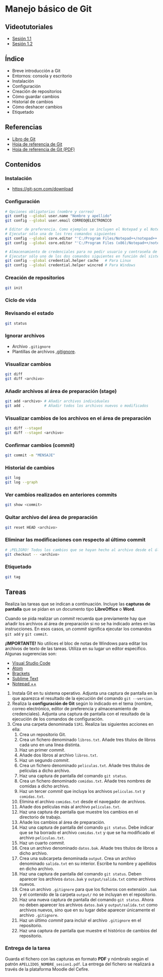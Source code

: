 * Manejo básico de Git
[[./imagenes/Logotipo_ME_FP_GV_FSE.png]]

** Videotutoriales
- [[https://www.youtube.com/watch?v=DuewUoPnAmg&index=2&list=PLQg_Bl-6Gfo9k0KQg5vaaV9r6Hg--nMA7][Sesión 1.1]]
- [[https://www.youtube.com/watch?v=uwqvuJ5lrIs&list=PLQg_Bl-6Gfo9k0KQg5vaaV9r6Hg--nMA7&index=3][Sesión 1.2]]

** Índice
    - Breve introducción a Git
    - Entornos: consola y escritorio
    - Instalación
    - Configuración
    - Creación de repositorios
    - Cómo guardar cambios
    - Historial de cambios
    - Cómo deshacer cambios
    - Etiquetado

** Referencias
- [[https://git-scm.com/book/es/v2/][Libro de Git]]
- [[https://training.github.com/][Hoja de referencia de Git]]
- [[https://training.github.com/downloads/es_ES/github-git-cheat-sheet.pdf][Hoja de referencia de Git (PDF)]]

** Contenidos
*** Instalación
 - [[https://git-scm.com/download][https://git-scm.com/download]]

*** Configuración
 #+begin_src bash
 # Opciones obligatorias (nombre y correo)
 git config --global user.name "Nombre y apellido"
 git config --global user.email CORREO@ELECTRONICO

 # Editor de preferencia. Como ejemplos se incluyen el Notepad y el Notepad ++ en Windows
 # Ejecutar sólo una de los tres comandos siguientes
 git config --global core.editor "'C:/Program Files/Notepad++/notepad++.exe' -multiInst -notabbar -nosession -noPlugin" # Notepad ++
 git config --global core.editor "'C:/Program Files (x86)/Notepad++/notepad++.exe' -multiInst -notabbar -nosession -noPlugin" # Notepad ++ 32 bit

 # Almacenamiento de credenciales para no pedir usuario y contraseña de GitHub cada vez que se suban cambios al servidor
 # Ejecutar sólo uno de los dos comandos siguientes en función del sistema
 git config --global credential.helper cache   # Para Linux
 git config --global credential.helper wincred # Para Windows
 #+end_src

*** Creación de repositorios
 #+begin_src bash
 git init
 #+end_src

*** Ciclo de vida
 [[https://git-scm.com/book/en/v2/images/lifecycle.png]]

*** Revisando el estado
 #+begin_src bash
 git status
 #+end_src

*** Ignorar archivos
 - Archivo ~.gitignore~
 - Plantillas de archivos [[https://github.com/github/gitignore][.gitignore]].

*** Visualizar cambios
 #+begin_src bash
 git diff
 git diff <archivo>
 #+end_src

*** Añadir archivos al área de preparación (stage)
 #+begin_src bash
 git add <archivo> # Añadir archivos individuales
 git add .         # Añadir todos los archivos nuevos o modificados
 #+end_src

*** Visualizar cambios de los archivos en el área de preparación
 #+begin_src bash
 git diff --staged
 git diff --staged <archivo>
 #+end_src

*** Confirmar cambios (commit)
 #+begin_src bash
 git commit -m "MENSAJE"
 #+end_src

*** Historial de cambios
 #+begin_src bash
 git log
 git log --graph
 #+end_src

*** Ver cambios realizados en anteriores commits
 #+begin_src bash
 git show <commit>
 #+end_src

*** Quitar archivo del área de preparación
 #+begin_src bash
 git reset HEAD <archivo>
 #+end_src

*** Eliminar las modificaciones con respecto al último commit
 #+begin_src bash
 # ¡PELIGRO! Todos los cambios que se hayan hecho al archivo desde el último commit se eliminarán
 git checkout -- <archivo>
 #+end_src

*** Etiquetado
 #+begin_src bash
 git tag
 #+end_src

** Tareas
   Realiza las tareas que se indican a continuación. Incluye las *capturas de pantalla* que se pidan en un documento tipo *LibreOffice* o *Word*.

   Cuando se pida realizar un /commit/ recuerda que previamente hay que añadir los archivos al área de preparación si no se ha indicado antes en las instrucciones. En esos casos, un /commit/ significa ejecutar los comandos ~git add~ y ~git commit~.

   *¡IMPORTANTE!* No utilices el bloc de notas de Windows para editar los archivos de texto de las tareas. Utiliza en su lugar un editor específico. Algunas sugerencias son:
   - [[https://code.visualstudio.com/][Visual Studio Code]]
   - [[https://atom.io/][Atom]]
   - [[http://brackets.io/][Brackets]]
   - [[https://www.sublimetext.com/][Sublime Text]]
   - [[https://notepad-plus-plus.org/][Notepad ++]]


   1. Instala Git en tu sistema operativo. Adjunta una captura de pantalla en la que aparezca el resultado de la ejecución del comando ~git --version~.
   2. Realiza la *configuración de Git* según lo indicado en el tema (nombre, correo electrónico, editor de preferencia y almacenamiento de credenciales). Adjunta una captura de pantalla con el resultado de la ejecución de los comandos de configuración.
   3. Crea una carpeta denominada ~S1R1~. Realiza las siguientes acciones en ella:
      1) Crea un repositorio Git.
      2) Crea un fichero denominado ~libros.txt~. Añade tres títulos de libros cada uno en una línea distinta.
      3) Haz un primer /commit/.
      4) Añade dos libros al archivo ~libros.txt~.
      5) Haz un segundo /commit/.
      6) Crea un fichero denominado ~peliculas.txt~. Añade tres títulos de películas a dicho archivo.
      7) Haz una captura de pantalla del comando ~git status~.
      8) Crea un fichero denominado ~comidas.txt~. Añade tres nombres de comidas a dicho archivo.
      9) Haz un tercer /commit/ que incluya los archivos ~peliculas.txt~ y ~comidas.txt~.
      10) Elimina el archivo ~comidas.txt~ desde el navegador de archivos.
      11) Añade dos películas más al archivo ~peliculas.txt~.
      12) Haz una captura de pantalla que muestre los cambios en el directorio de trabajo.
      13) Añade los cambios al área de preparación.
      14) Haz una captura de pantalla del comando ~git status~. Debe indicar que se ha borrado el archivo ~comidas.txt~ y que se ha modificado el archivo ~peliculas.txt~.
      15) Haz un cuarto /commit/.
      16) Crea un archivo denominado ~datos.bak~. Añade tres títulos de libros a dicho archivo.
      17) Crea una subcarpeta denominada ~output~. Crea un archivo denominado ~salida.txt~ en su interior. Escribe tu nombre y apellidos en dicho archivo.
      18) Haz una captura de pantalla del comando ~git status~. Deben aparecer los archivos ~datos.bak~ y ~output/salida.txt~ como archivos nuevos.
      19) Crea un archivo ~.gitignore~ para que los ficheros con extensión ~.bak~ y el contenido de la carpeta ~output/~ no se incluyan en el repositorio.
      20) Haz una nueva captura de pantalla del comando ~git status~. Ahora no deben aparecer los archivos ~datos.bak~ y ~output/salida.txt~ como archivos nuevos, sino que en su lugar debe aparecer únicamente el archivo ~.gitignore~.
      21) Haz un último /commit/ para incluir el archivo ~.gitignore~ en el repositorio.
      22) Haz una captura de pantalla que muestre el histórico de cambios del repositorio.

*** Entrega de la tarea
    Guarda el fichero con las capturas en formato *PDF* y nómbralo según el patrón ~APELLIDOS_NOMBRE_sesion1.pdf~. La entrega del fichero se realizará a través de la plataforma Moodle del Cefire.
